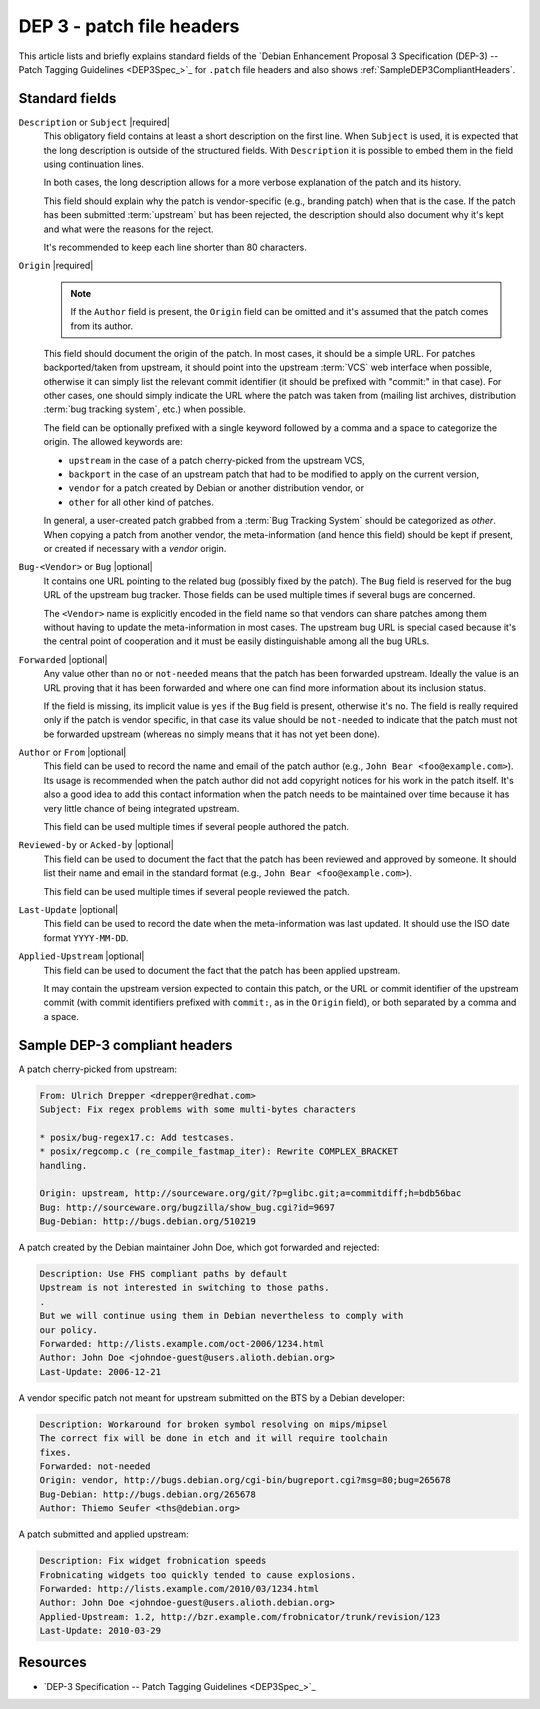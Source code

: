 .. _dep-3-patch-file-headers:

DEP 3 - patch file headers
==========================

This article lists and briefly explains standard fields of the 
`Debian Enhancement Proposal 3 Specification (DEP-3) -- Patch Tagging Guidelines <DEP3Spec_>`_
for ``.patch`` file headers and also shows :ref:`SampleDEP3CompliantHeaders`.

Standard fields
---------------

``Description`` or ``Subject`` |required|
    This obligatory field contains at least a short description on the first
    line. When ``Subject`` is used, it is expected that the long description is
    outside of the structured fields. With ``Description`` it is possible to
    embed them in the field using continuation lines.

    In both cases, the long description allows for a more verbose explanation
    of the patch and its history.

    This field should explain why the patch is vendor-specific (e.g., branding patch)
    when that is the case. If the patch has been submitted :term:`upstream` but
    has been rejected, the description should also document why it's kept and what
    were the reasons for the reject.

    It's recommended to keep each line shorter than 80 characters.

``Origin`` |required|
    .. note::
        If the ``Author`` field is present, the ``Origin`` field can be omitted and it's
        assumed that the patch comes from its author.
    
    This field should document the origin of the patch. In most cases, it should be a
    simple URL. For patches backported/taken from upstream, it should point into the
    upstream :term:`VCS` web interface when possible, otherwise it can simply list the relevant
    commit identifier (it should be prefixed with "commit:" in that case).
    For other cases, one should simply indicate the URL where the patch was taken from
    (mailing list archives, distribution :term:`bug tracking system`, etc.) when possible.

    The field can be optionally prefixed with a single keyword followed by a comma and a
    space to categorize the origin. The allowed keywords are:
    
    - ``upstream`` in the case of a patch cherry-picked from the upstream VCS,
    - ``backport`` in the case of an upstream patch that had to be modified to apply on the current version,
    - ``vendor`` for a patch created by Debian or another distribution vendor, or
    - ``other`` for all other kind of patches.

    In general, a user-created patch grabbed from a :term:`Bug Tracking System` should be
    categorized as `other`. When copying a patch from another vendor, the meta-information
    (and hence this field) should be kept if present, or created if necessary with a
    `vendor` origin.

``Bug-<Vendor>`` or ``Bug`` |optional|
    It contains one URL pointing to the related bug (possibly fixed by the patch).
    The ``Bug`` field is reserved for the bug URL of the upstream bug tracker.
    Those fields can be used multiple times if several bugs are concerned.

    The ``<Vendor>`` name is explicitly encoded in the field name so that vendors
    can share patches among them without having to update the meta-information in
    most cases. The upstream bug URL is special cased because it's the central point
    of cooperation and it must be easily distinguishable among all the bug URLs.

``Forwarded`` |optional|
    Any value other than ``no`` or ``not-needed`` means that the patch has been
    forwarded upstream. Ideally the value is an URL proving that it has been
    forwarded and where one can find more information about its inclusion status.

    If the field is missing, its implicit value is ``yes`` if the ``Bug`` field is
    present, otherwise it's ``no``. The field is really required only if the patch
    is vendor specific, in that case its value should be ``not-needed`` to indicate
    that the patch must not be forwarded upstream (whereas ``no`` simply means that
    it has not yet been done).

``Author`` or ``From`` |optional|
    This field can be used to record the name and email of the patch author
    (e.g., ``John Bear <foo@example.com>``). Its usage is recommended when the patch
    author did not add copyright notices for his work in the patch itself.
    It's also a good idea to add this contact information when the patch needs to be
    maintained over time because it has very little chance of being integrated upstream.
    
    This field can be used multiple times if several people authored the patch.

``Reviewed-by`` or ``Acked-by`` |optional|
    This field can be used to document the fact that the patch has been reviewed and
    approved by someone. It should list their name and email in the standard format
    (e.g., ``John Bear <foo@example.com>``).
    
    This field can be used multiple times if several people reviewed the patch.

``Last-Update`` |optional|
    This field can be used to record the date when the meta-information was last updated.
    It should use the ISO date format ``YYYY-MM-DD``.

``Applied-Upstream`` |optional|
    This field can be used to document the fact that the patch has been applied upstream.
    
    It may contain the upstream version expected to contain this patch, or the URL
    or commit identifier of the upstream commit (with commit identifiers prefixed with
    ``commit:``, as in the ``Origin`` field), or both separated by a comma and a space.

.. _SampleDEP3CompliantHeaders:

Sample DEP-3 compliant headers
------------------------------

A patch cherry-picked from upstream:

.. code-block:: none

    From: Ulrich Drepper <drepper@redhat.com>
    Subject: Fix regex problems with some multi-bytes characters

    * posix/bug-regex17.c: Add testcases.
    * posix/regcomp.c (re_compile_fastmap_iter): Rewrite COMPLEX_BRACKET
    handling.

    Origin: upstream, http://sourceware.org/git/?p=glibc.git;a=commitdiff;h=bdb56bac
    Bug: http://sourceware.org/bugzilla/show_bug.cgi?id=9697
    Bug-Debian: http://bugs.debian.org/510219

A patch created by the Debian maintainer John Doe, which got forwarded and rejected:

.. code-block:: none

    Description: Use FHS compliant paths by default
    Upstream is not interested in switching to those paths.
    .
    But we will continue using them in Debian nevertheless to comply with
    our policy.
    Forwarded: http://lists.example.com/oct-2006/1234.html
    Author: John Doe <johndoe-guest@users.alioth.debian.org>
    Last-Update: 2006-12-21

A vendor specific patch not meant for upstream submitted on the BTS by a Debian developer:

.. code-block:: none

    Description: Workaround for broken symbol resolving on mips/mipsel
    The correct fix will be done in etch and it will require toolchain
    fixes.
    Forwarded: not-needed
    Origin: vendor, http://bugs.debian.org/cgi-bin/bugreport.cgi?msg=80;bug=265678
    Bug-Debian: http://bugs.debian.org/265678
    Author: Thiemo Seufer <ths@debian.org>

A patch submitted and applied upstream:

.. code-block:: none

    Description: Fix widget frobnication speeds
    Frobnicating widgets too quickly tended to cause explosions.
    Forwarded: http://lists.example.com/2010/03/1234.html
    Author: John Doe <johndoe-guest@users.alioth.debian.org>
    Applied-Upstream: 1.2, http://bzr.example.com/frobnicator/trunk/revision/123
    Last-Update: 2010-03-29

Resources
---------

- `DEP-3 Specification -- Patch Tagging Guidelines <DEP3Spec_>`_

.. |required| replace:: :bdg-primary:`required`
.. |optional| replace:: :bdg-secondary:`optional`
